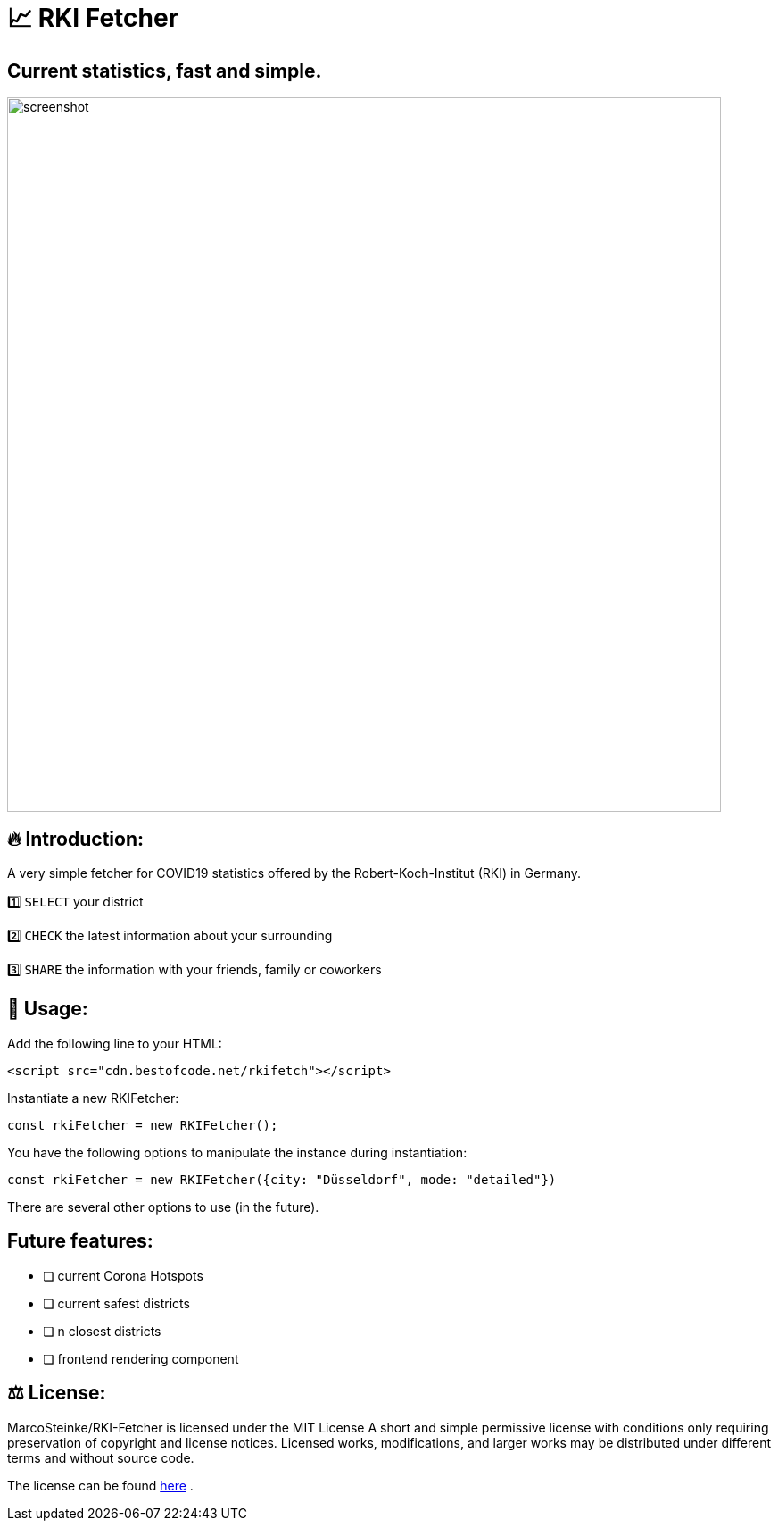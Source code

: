 # 📈 RKI Fetcher

## Current statistics, fast and simple.

image::https://raw.githubusercontent.com/MarcoSteinke/RKI-Fetcher/main/src/css/image/screenshot.png[width=800]

## 🔥 Introduction:

A very simple fetcher for COVID19 statistics offered by the Robert-Koch-Institut (RKI) in Germany. 

1️⃣ `SELECT` your district

2️⃣ `CHECK` the latest information about your surrounding

3️⃣ `SHARE` the information with your friends, family or coworkers

## 🔧 Usage:

Add the following line to your HTML:

```html
<script src="cdn.bestofcode.net/rkifetch"></script>
```

Instantiate a new RKIFetcher:

```javascript 
const rkiFetcher = new RKIFetcher();
```

You have the following options to manipulate the instance during instantiation:

```javascript
const rkiFetcher = new RKIFetcher({city: "Düsseldorf", mode: "detailed"})
```

There are several other options to use (in the future).

## Future features:

* [ ] current Corona Hotspots
* [ ] current safest districts
* [ ] n closest districts
* [ ] frontend rendering component

## ⚖ License:

MarcoSteinke/RKI-Fetcher is licensed under the MIT License
A short and simple permissive license with conditions only requiring preservation of copyright and license notices. Licensed works, modifications, and larger works may be distributed under different terms and without source code.

The license can be found https://github.com/MarcoSteinke/RKI-Fetcher/blob/main/LICENSE[here] .
